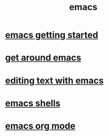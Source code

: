#+title: emacs

* [[file:emacs getting started.org][emacs getting started]]
* [[file:get around emacs.org][get around emacs]]
* [[file:editing text with emacs.org][editing text with emacs]]
* [[file:emacs shells.org][emacs shells]]
* [[file:emacs org mode.org][emacs org mode]]
